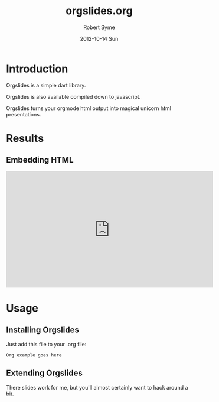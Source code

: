 #+TITLE:     orgslides.org
#+AUTHOR:    Robert Syme
#+EMAIL:     rob@rob-desktop
#+DATE:      2012-10-14 Sun
#+LANGUAGE:  en
#+OPTIONS:   H:3 num:t toc:2 \n:nil @:t ::t |:t ^:nil -:t f:t *:t <:t
#+OPTIONS:   TeX:t LaTeX:t skip:nil d:nil todo:t pri:nil tags:not-in-toc
#+INFOJS_OPT: view:nil toc:nil ltoc:t mouse:underline buttons:0 path:http://orgmode.org/org-info.js
#+EXPORT_SELECT_TAGS: export
#+EXPORT_EXCLUDE_TAGS: noexport
#+STYLE: <link href='http://fonts.googleapis.com/css?family=Lora:400,700' rel='stylesheet' type='text/css'><link rel="stylesheet" type="text/css" href="css/slides.css" /><link rel="stylesheet" type="text/css" href="css/src-styles.css" /><script type="application/javascript" src="web/presorg.dart.js"></script><script type="application/dart" src="web/presorg.dart"></script><script src="http://dart.googlecode.com/svn/branches/bleeding_edge/dart/client/dart.js"></script>

* Introduction

  Orgslides is a simple dart library.

  Orgslides is also available compiled down to javascript.

  Orgslides turns your orgmode html output into magical unicorn html
  presentations.


* Results

** Embedding HTML

   #+BEGIN_HTML
     <iframe width="560" height="315" src="http://www.youtube.com/embed/dmJmRHDnhZo?list=UUVSMzwfN7kjQs_7_bMUuPmw&amp;hl=en_GB" frameborder="0" allowfullscreen></iframe>
   #+END_HTML
   
* Usage

** Installing Orgslides
  Just add this file to your .org file:

  #+BEGIN_EXAMPLE
    Org example goes here
  #+END_EXAMPLE

** Extending Orgslides

   There slides work for me, but you'll almost certainly want to
   hack around a bit.

   
   
